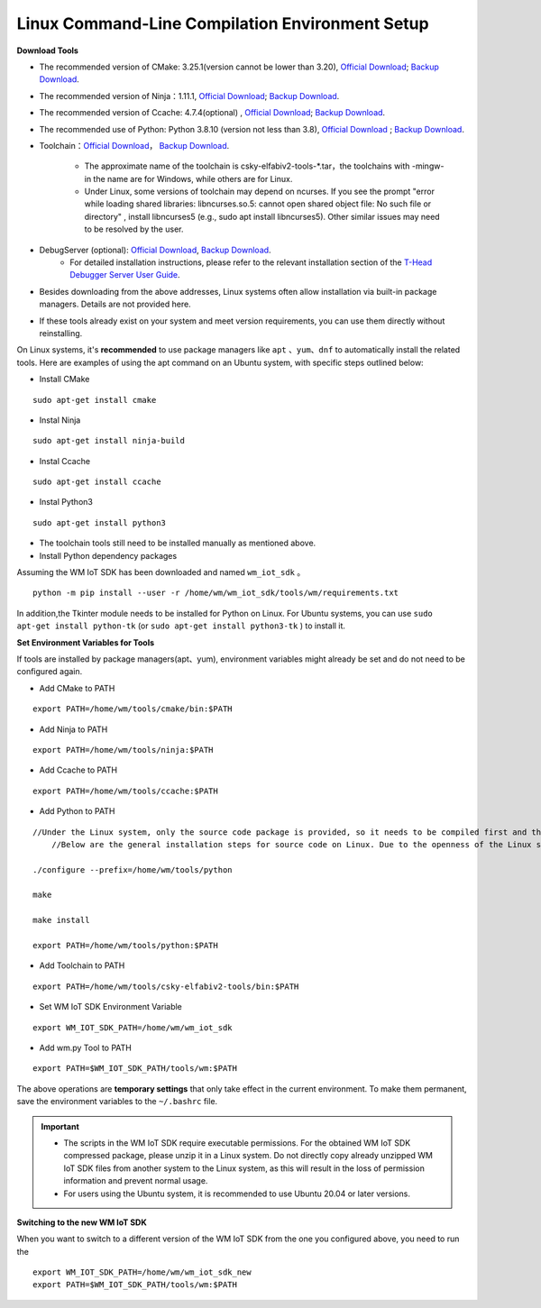 
.. _linux-system:

Linux Command-Line Compilation Environment Setup
====================================================

**Download Tools**

- The recommended version of CMake: 3.25.1(version cannot be lower than 3.20), `Official Download <https://cmake.org/download/>`__; `Backup Download <https://doc.winnermicro.net/download/tools/linux/cmake-3.25.1-linux-x86_64.sh>`__.
- The recommended version of Ninja：1.11.1, `Official Download <https://github.com/ninja-build/ninja/releases>`__; `Backup Download <https://doc.winnermicro.net/download/tools/linux/ninja-linux.zip>`__.
- The recommended version of Ccache: 4.7.4(optional) , `Official Download <https://ccache.dev/download.html>`__; `Backup Download <https://doc.winnermicro.net/download/tools/linux/ccache-4.7.4-linux-x86_64.tar.xz>`__.
- The recommended use of Python: Python 3.8.10 (version not less than 3.8), `Official Download <https://www.python.org/downloads/>`__ ; `Backup Download <https://doc.winnermicro.net/download/tools/linux/Python-3.6.8.tar.xz>`__.
- Toolchain：`Official Download <https://occ.t-head.cn/community/my/download?id=3885366095506644992>`__， `Backup Download <https://doc.winnermicro.net/download/tools/linux/csky-elfabiv2-tools-x86_64-minilibc-20210423.tar.gz>`__.
  
    * The approximate name of the toolchain is csky-elfabiv2-tools-\*.tar，the toolchains with -mingw- in the name are for Windows, while others are for Linux.
    * Under Linux, some versions of toolchain may depend on ncurses. If you see the prompt "error while loading shared libraries: libncurses.so.5: cannot open shared object file: No such file or directory" , install libncurses5 (e.g., sudo apt install libncurses5). Other similar issues may need to be resolved by the user.

- DebugServer (optional): `Official Download <https://www.xrvm.cn/community/download?id=4313368247333359616>`__, `Backup Download <https://doc.winnermicro.net/download/tools/linux/XuanTie-DebugServer-linux.zip>`__.
    * For detailed installation instructions, please refer to the relevant installation section of the `T-Head Debugger Server User Guide <../../../../download/debug_server/T-Head_Debugger_Server_User_Guide_ZH-CN.pdf>`_.

- Besides downloading from the above addresses, Linux systems often allow installation via built-in package managers. Details are not provided here.
- If these tools already exist on your system and meet version requirements, you can use them directly without reinstalling.

On Linux systems, it's **recommended** to use package managers like ``apt`` 、``yum``、``dnf`` to automatically install the related tools. Here are examples of using the apt command on an Ubuntu system, with specific steps outlined below:

- Install CMake

::

  sudo apt-get install cmake

- Instal Ninja

::

  sudo apt-get install ninja-build

- Instal Ccache

::

  sudo apt-get install ccache

- Instal Python3

::

  sudo apt-get install python3

- The toolchain tools still need to be installed manually as mentioned above.

- Install Python dependency packages

Assuming the WM IoT SDK has been downloaded and named ``wm_iot_sdk`` 。

::

  python -m pip install --user -r /home/wm/wm_iot_sdk/tools/wm/requirements.txt

In addition,the Tkinter module needs to be installed for Python on Linux. For Ubuntu systems, you can use ``sudo apt-get install python-tk`` (or ``sudo apt-get install python3-tk`` ) to install it.

**Set Environment Variables for Tools**

If tools are installed by package managers(apt、yum), environment variables might already be set and do not need to be configured again.

- Add CMake to PATH

::

    export PATH=/home/wm/tools/cmake/bin:$PATH

- Add Ninja to PATH

::

    export PATH=/home/wm/tools/ninja:$PATH

- Add Ccache to PATH

::

    export PATH=/home/wm/tools/ccache:$PATH

- Add Python to PATH

::

    //Under the Linux system, only the source code package is provided, so it needs to be compiled first and then added to the environment variables:
	//Below are the general installation steps for source code on Linux. Due to the openness of the Linux system, users need to resolve any issues encountered on their own.

    ./configure --prefix=/home/wm/tools/python

    make

    make install

    export PATH=/home/wm/tools/python:$PATH

- Add Toolchain to PATH

::

    export PATH=/home/wm/tools/csky-elfabiv2-tools/bin:$PATH

- Set WM IoT SDK Environment Variable

::

  export WM_IOT_SDK_PATH=/home/wm/wm_iot_sdk

- Add wm.py Tool to PATH

::

    export PATH=$WM_IOT_SDK_PATH/tools/wm:$PATH

The above operations are **temporary settings** that only take effect in the current environment. To make them permanent, save the environment variables to the ``~/.bashrc`` file.

.. important::
    - The scripts in the WM IoT SDK require executable permissions. For the obtained WM IoT SDK compressed package, please unzip it in a Linux system.
      Do not directly copy already unzipped WM IoT SDK files from another system to the Linux system, as this will result in the loss of permission information and prevent normal usage.
    - For users using the Ubuntu system, it is recommended to use Ubuntu 20.04 or later versions.

**Switching to the new WM IoT SDK**

When you want to switch to a different version of the WM IoT SDK from the one you configured above, 
you need to run the

::

  export WM_IOT_SDK_PATH=/home/wm/wm_iot_sdk_new
  export PATH=$WM_IOT_SDK_PATH/tools/wm:$PATH
